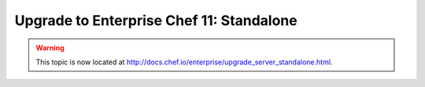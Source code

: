 =====================================================
Upgrade to Enterprise Chef 11: Standalone
=====================================================

.. warning:: This topic is now located at http://docs.chef.io/enterprise/upgrade_server_standalone.html.
